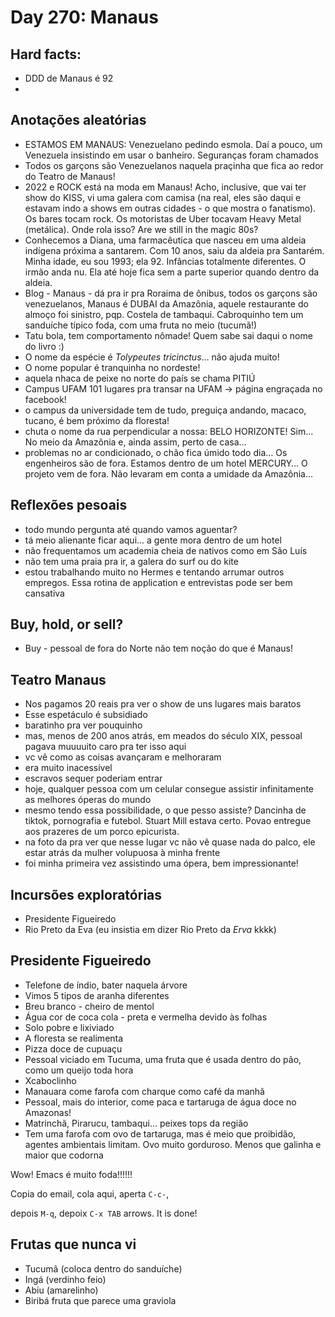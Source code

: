 * Day 270: Manaus

** Hard facts:
   - DDD de Manaus é 92
   -

** Anotações aleatórias
   - ESTAMOS EM MANAUS: Venezuelano pedindo esmola. Daí a pouco, um
     Venezuela insistindo em usar o banheiro. Seguranças foram
     chamados
   - Todos os garçons são Venezuelanos naquela praçinha que fica ao
     redor do Teatro de Manaus!
   - 2022 e ROCK está na moda em Manaus! Acho, inclusive, que vai ter
     show do KISS, vi uma galera com camisa (na real, eles são daqui e
     estavam indo a shows em outras cidades - o que mostra o
     fanatismo). Os bares tocam rock. Os motoristas de Uber tocavam
     Heavy Metal (metálica). Onde rola isso? Are we still in the magic
     80s?
   - Conhecemos a Diana, uma farmacêutica que nasceu em uma aldeia
     indígena próxima a santarem. Com 10 anos, saiu da aldeia pra
     Santarém. Minha idade, eu sou 1993; ela 92. Infâncias totalmente
     diferentes. O irmão anda nu. Ela até hoje fica sem a parte
     superior quando dentro da aldeia.
   - Blog - Manaus - dá pra ir pra Roraima de ônibus, todos os garçons
     são venezuelanos, Manaus é DUBAI da Amazônia, aquele restaurante
     do almoço foi sinistro, pqp. Costela de tambaqui. Cabroquinho tem
     um sanduíche típico foda, com uma fruta no meio (tucumã!)
   - Tatu bola, tem comportamento nômade! Quem sabe sai daqui o nome
     do livro :)
   - O nome da espécie é /Tolypeutes tricinctus/... não ajuda muito!
   - O nome popular é tranquinha no nordeste!
   - aquela nhaca de peixe no norte do país se chama PITIÚ
   - Campus UFAM 101 lugares pra transar na UFAM -> página engraçada
     no facebook!
   - o campus da universidade tem de tudo, preguiça andando, macaco,
     tucano, é bem próximo da floresta!
   - chuta o nome da rua perpendicular a nossa: BELO HORIZONTE!
     Sim... No meio da Amazônia e, ainda assim, perto de casa...
   - problemas no ar condicionado, o chão fica úmido todo dia... Os
     engenheiros são de fora. Estamos dentro de um hotel MERCURY... O
     projeto vem de fora. Não levaram em conta a umidade da
     Amazônia...

** Reflexões pesoais
   - todo mundo pergunta até quando vamos aguentar?
   - tá meio alienante ficar aqui... a gente mora dentro de um hotel
   - não frequentamos um academia cheia de nativos como em São Luís
   - não tem uma praia pra ir, a galera do surf ou do kite
   - estou trabalhando muito no Hermes e tentando arrumar outros
     empregos. Essa rotina de application e entrevistas pode ser bem
     cansativa
     
** Buy, hold, or sell?
   - Buy - pessoal de fora do Norte não tem noção do que é Manaus!

** Teatro Manaus
   - Nos pagamos 20 reais pra ver o show de uns lugares mais baratos
   - Esse espetáculo é subsidiado
   - baratinho pra ver pouquinho
   - mas, menos de 200 anos atrás, em meados do século XIX, pessoal
     pagava muuuuito caro pra ter isso aqui
   - vc vê como as coisas avançaram e melhoraram
   - era muito inacessível
   - escravos sequer poderiam entrar
   - hoje, qualquer pessoa com um celular consegue assistir
     infinitamente as melhores óperas do mundo
   - mesmo tendo essa possibilidade, o que pesso assiste? Dancinha de
     tiktok, pornografia e futebol. Stuart Mill estava certo. Povao
     entregue aos prazeres de um porco epicurista.
   - na foto da pra ver que nesse lugar vc não vê quase nada do palco,
     ele estar atrás da mulher volupuosa à minha frente
   - foi minha primeira vez assistindo uma ópera, bem impressionante!
 
**     Incursões exploratórias
   - Presidente Figueiredo
   - Rio Preto da Eva (eu insistia em dizer Rio Preto da /Erva/ kkkk)


** Presidente Figueiredo
   - Telefone de índio, bater naquela árvore 
   - Vimos 5 tipos de aranha diferentes
   - Breu branco - cheiro de mentol
   - Água cor de coca cola - preta e vermelha devido às folhas
   - Solo pobre e lixiviado
   - A floresta se realimenta
   - Pizza doce de cupuaçu
   - Pessoal viciado em Tucuma, uma fruta que é usada dentro do pão, como
     um queijo toda hora
   - Xcaboclinho
   - Manauara come farofa com charque como café da manhã
   - Pessoal, mais do interior, come paca e tartaruga de água doce no
     Amazonas!
   - Matrinchã, Pirarucu, tambaqui… peixes tops da região
   - Tem uma farofa com ovo de tartaruga, mas é meio que proibidão,
     agentes ambientais limitam. Ovo muito gorduroso. Menos que galinha e
     maior que codorna

   Wow! Emacs é muito foda!!!!!!

   Copia do email, cola aqui, aperta =C-c-=,

   depois =M-q=, depoix =C-x TAB= arrows. It is done!

** Frutas que nunca vi
   - Tucumã (coloca dentro do sanduíche) 
   - Ingá (verdinho feio) 
   - Abiu (amarelinho)
   - Biribá fruta que parece uma graviola 

